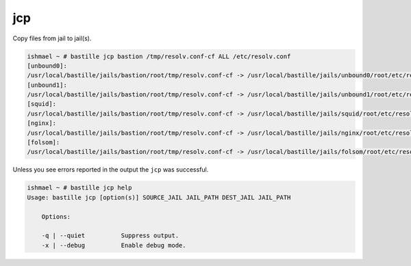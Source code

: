 jcp
===

Copy files from jail to jail(s).

.. code-block:: shell

  ishmael ~ # bastille jcp bastion /tmp/resolv.conf-cf ALL /etc/resolv.conf
  [unbound0]:
  /usr/local/bastille/jails/bastion/root/tmp/resolv.conf-cf -> /usr/local/bastille/jails/unbound0/root/etc/resolv.conf
  [unbound1]:
  /usr/local/bastille/jails/bastion/root/tmp/resolv.conf-cf -> /usr/local/bastille/jails/unbound1/root/etc/resolv.conf
  [squid]:
  /usr/local/bastille/jails/bastion/root/tmp/resolv.conf-cf -> /usr/local/bastille/jails/squid/root/etc/resolv.conf
  [nginx]:
  /usr/local/bastille/jails/bastion/root/tmp/resolv.conf-cf -> /usr/local/bastille/jails/nginx/root/etc/resolv.conf
  [folsom]:
  /usr/local/bastille/jails/bastion/root/tmp/resolv.conf-cf -> /usr/local/bastille/jails/folsom/root/etc/resolv.conf

Unless you see errors reported in the output the ``jcp`` was successful.

.. code-block:: shell

  ishmael ~ # bastille jcp help
  Usage: bastille jcp [option(s)] SOURCE_JAIL JAIL_PATH DEST_JAIL JAIL_PATH

      Options:

      -q | --quiet          Suppress output.
      -x | --debug          Enable debug mode.